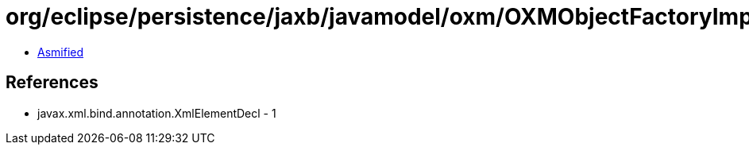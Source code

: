 = org/eclipse/persistence/jaxb/javamodel/oxm/OXMObjectFactoryImpl.class

 - link:OXMObjectFactoryImpl-asmified.java[Asmified]

== References

 - javax.xml.bind.annotation.XmlElementDecl - 1
